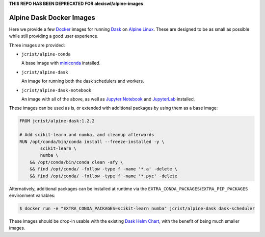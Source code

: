 **THIS REPO HAS BEEN DEPRECATED FOR alexiswl/alpine-images**


Alpine Dask Docker Images
=========================

Here we provide a few Docker_ images for running Dask_ on `Alpine Linux`_. These
are designed to be as small as possible while still providing a good user
experience.

Three images are provided:

- ``jcrist/alpine-conda`` |alpine-conda|

  A base image with miniconda_ installed.

- ``jcrist/alpine-dask`` |alpine-dask|

  An image for running both the dask schedulers and workers.

- ``jcrist/alpine-dask-notebook`` |alpine-dask-notebook|

  An image with all of the above, as well as `Jupyter Notebook`_ and
  JupyterLab_ installed.

These images can be used as is, or extended with additional packages by using
them as a base image:


.. code-block:: docker

    FROM jcrist/alpine-dask:1.2.2

    # Add scikit-learn and numba, and cleanup afterwards
    RUN /opt/conda/bin/conda install --freeze-installed -y \
            scikit-learn \
            numba \
        && /opt/conda/bin/conda clean -afy \
        && find /opt/conda/ -follow -type f -name '*.a' -delete \
        && find /opt/conda/ -follow -type f -name '*.pyc' -delete


Alternatively, additional packages can be installed at runtime via the
``EXTRA_CONDA_PACKAGES``/``EXTRA_PIP_PACKAGES`` environment variables:

.. code-block:: shell

    $ docker run -e "EXTRA_CONDA_PACKAGES=scikit-learn numba" jcrist/alpine-dask dask-scheduler


These images should be drop-in usable with the existing `Dask Helm Chart`_, with
the benefit of being much smaller images.


.. |alpine-conda| image:: https://img.shields.io/microbadger/image-size/jcrist/alpine-conda.svg
   :target: https://cloud.docker.com/repository/docker/jcrist/alpine-conda
.. |alpine-dask| image:: https://img.shields.io/microbadger/image-size/jcrist/alpine-dask.svg
   :target: https://cloud.docker.com/repository/docker/jcrist/alpine-dask
.. |alpine-dask-notebook| image:: https://img.shields.io/microbadger/image-size/jcrist/alpine-dask-notebook.svg
   :target: https://cloud.docker.com/repository/docker/jcrist/alpine-dask-notebook

.. _Docker: https://www.docker.com/
.. _Dask: https://dask.org/
.. _Alpine Linux: https://alpinelinux.org
.. _miniconda: https://docs.conda.io/en/latest/miniconda.html
.. _Jupyter Notebook: https://jupyter.org/
.. _JupyterLab: https://jupyterlab.readthedocs.io/en/stable/
.. _Dask Helm Chart: https://github.com/helm/charts/tree/master/stable/dask
